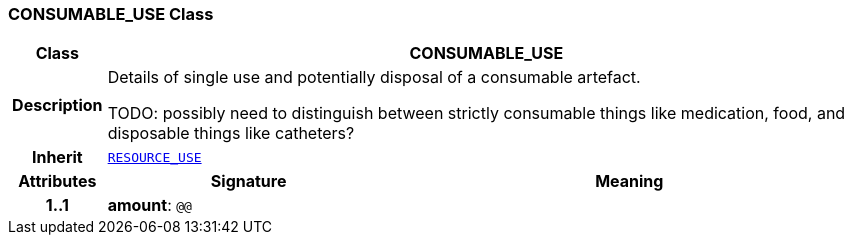 === CONSUMABLE_USE Class

[cols="^1,3,5"]
|===
h|*Class*
2+^h|*CONSUMABLE_USE*

h|*Description*
2+a|Details of single use and potentially disposal of a consumable artefact.

TODO: possibly need to distinguish between strictly consumable things like medication, food, and disposable things like catheters?

h|*Inherit*
2+|`<<_resource_use_class,RESOURCE_USE>>`

h|*Attributes*
^h|*Signature*
^h|*Meaning*

h|*1..1*
|*amount*: `@@`
a|
|===
